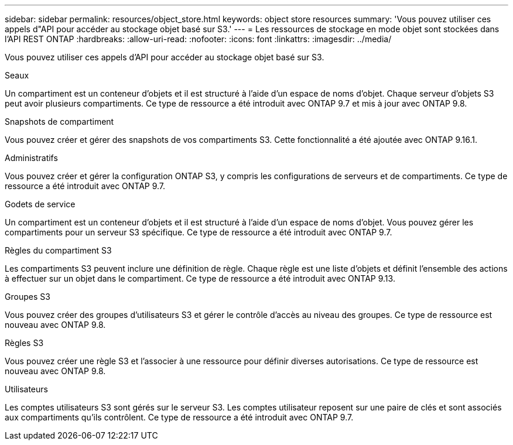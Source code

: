 ---
sidebar: sidebar 
permalink: resources/object_store.html 
keywords: object store resources 
summary: 'Vous pouvez utiliser ces appels d"API pour accéder au stockage objet basé sur S3.' 
---
= Les ressources de stockage en mode objet sont stockées dans l'API REST ONTAP
:hardbreaks:
:allow-uri-read: 
:nofooter: 
:icons: font
:linkattrs: 
:imagesdir: ../media/


[role="lead"]
Vous pouvez utiliser ces appels d'API pour accéder au stockage objet basé sur S3.

.Seaux
Un compartiment est un conteneur d'objets et il est structuré à l'aide d'un espace de noms d'objet. Chaque serveur d'objets S3 peut avoir plusieurs compartiments. Ce type de ressource a été introduit avec ONTAP 9.7 et mis à jour avec ONTAP 9.8.

.Snapshots de compartiment
Vous pouvez créer et gérer des snapshots de vos compartiments S3. Cette fonctionnalité a été ajoutée avec ONTAP 9.16.1.

.Administratifs
Vous pouvez créer et gérer la configuration ONTAP S3, y compris les configurations de serveurs et de compartiments. Ce type de ressource a été introduit avec ONTAP 9.7.

.Godets de service
Un compartiment est un conteneur d'objets et il est structuré à l'aide d'un espace de noms d'objet. Vous pouvez gérer les compartiments pour un serveur S3 spécifique. Ce type de ressource a été introduit avec ONTAP 9.7.

.Règles du compartiment S3
Les compartiments S3 peuvent inclure une définition de règle. Chaque règle est une liste d'objets et définit l'ensemble des actions à effectuer sur un objet dans le compartiment. Ce type de ressource a été introduit avec ONTAP 9.13.

.Groupes S3
Vous pouvez créer des groupes d'utilisateurs S3 et gérer le contrôle d'accès au niveau des groupes. Ce type de ressource est nouveau avec ONTAP 9.8.

.Règles S3
Vous pouvez créer une règle S3 et l'associer à une ressource pour définir diverses autorisations. Ce type de ressource est nouveau avec ONTAP 9.8.

.Utilisateurs
Les comptes utilisateurs S3 sont gérés sur le serveur S3. Les comptes utilisateur reposent sur une paire de clés et sont associés aux compartiments qu'ils contrôlent. Ce type de ressource a été introduit avec ONTAP 9.7.
